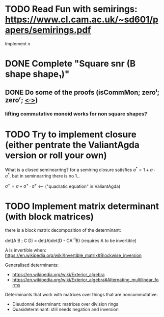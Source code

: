 * TODO Read Fun with semirings: https://www.cl.cam.ac.uk/~sd601/papers/semirings.pdf
  Implement n
* DONE Complete "Square snr (B shape shape₁)"
  CLOSED: [2015-11-26 Thu 09:04]
** DONE Do some of the proofs (isCommMon; zeroˡ; zeroʳ; _<∙>_)
   CLOSED: [2015-11-26 Thu 09:05]
*** lifting commutative monoid works for non square shapes?
* TODO Try to implement closure (either pentrate the ValiantAgda version or roll your own)
  What is a closed seminearring? for a semiring closure satisfies
  $a^* = 1 + a ∙ a^*$, but in seminearring there is no 1...

  $a^+ = a + a^+ ∙ a^+$ <--- ("quadratic equation" in ValiantAgda)

* TODO Implement matrix determinant (with block matrices)
  there is a block matrix decomposition of the determinant:

  det(A B ; C D) = det(A)det(D - CA^{-1}B) (requires A to be invertible)

  A is invertible when: https://en.wikipedia.org/wiki/Invertible_matrix#Blockwise_inversion

  Generalised determinants:
  - https://en.wikipedia.org/wiki/Exterior_algebra
  - https://en.wikipedia.org/wiki/Exterior_algebra#Alternating_multilinear_forms

  Determinants that work with matrices over things that are noncommutative:
  - Dieudonné determinant: matrices over division rings
  - Quasideterminant: still needs negation and inversion
